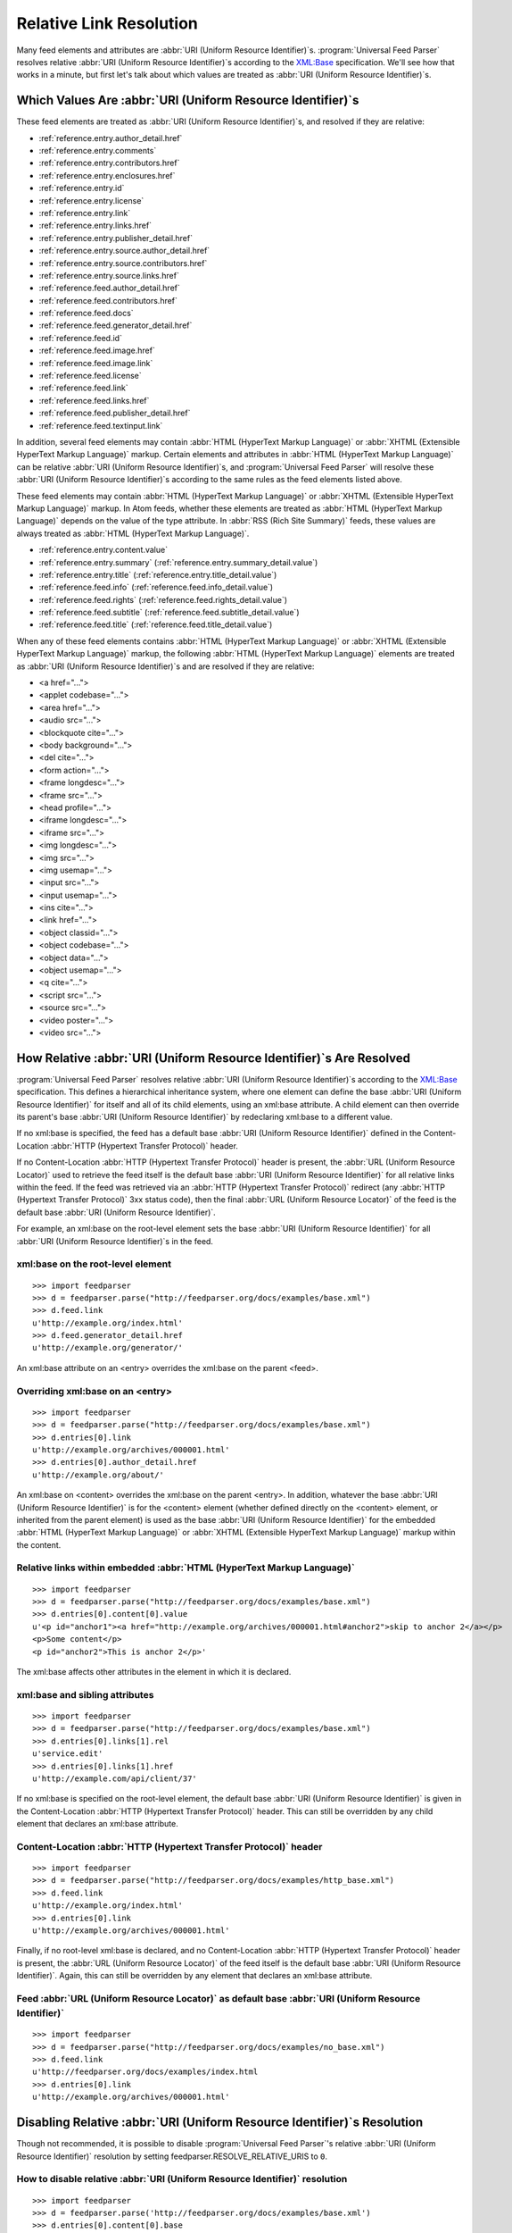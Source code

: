 .. _advanced.base:

Relative Link Resolution
========================

Many feed elements and attributes are :abbr:`URI (Uniform Resource Identifier)`\s.
:program:`Universal Feed Parser` resolves relative :abbr:`URI (Uniform Resource Identifier)`\s
according to the `XML:Base <http://www.w3.org/TR/xmlbase/>`_ specification.  We'll see how
that works in a minute, but first let's talk about which values are treated as
:abbr:`URI (Uniform Resource Identifier)`\s.


Which Values Are :abbr:`URI (Uniform Resource Identifier)`\s
------------------------------------------------------------

These feed elements are treated as :abbr:`URI (Uniform Resource Identifier)`\s,
and resolved if they are relative:

* :ref:`reference.entry.author_detail.href`
* :ref:`reference.entry.comments`
* :ref:`reference.entry.contributors.href`
* :ref:`reference.entry.enclosures.href`
* :ref:`reference.entry.id`
* :ref:`reference.entry.license`
* :ref:`reference.entry.link`
* :ref:`reference.entry.links.href`
* :ref:`reference.entry.publisher_detail.href`
* :ref:`reference.entry.source.author_detail.href`
* :ref:`reference.entry.source.contributors.href`
* :ref:`reference.entry.source.links.href`
* :ref:`reference.feed.author_detail.href`
* :ref:`reference.feed.contributors.href`
* :ref:`reference.feed.docs`
* :ref:`reference.feed.generator_detail.href`
* :ref:`reference.feed.id`
* :ref:`reference.feed.image.href`
* :ref:`reference.feed.image.link`
* :ref:`reference.feed.license`
* :ref:`reference.feed.link`
* :ref:`reference.feed.links.href`
* :ref:`reference.feed.publisher_detail.href`
* :ref:`reference.feed.textinput.link`

In addition, several feed elements may contain :abbr:`HTML (HyperText Markup Language)`
or :abbr:`XHTML (Extensible HyperText Markup Language)` markup. Certain elements and
attributes in :abbr:`HTML (HyperText Markup Language)` can be relative
:abbr:`URI (Uniform Resource Identifier)`\s, and :program:`Universal Feed Parser` will
resolve these :abbr:`URI (Uniform Resource Identifier)`\s according to the same rules
as the feed elements listed above.


These feed elements may contain :abbr:`HTML (HyperText Markup Language)` or
:abbr:`XHTML (Extensible HyperText Markup Language)` markup.  In Atom feeds,
whether these elements are treated as :abbr:`HTML (HyperText Markup Language)`
depends on the value of the type attribute.  In :abbr:`RSS (Rich Site Summary)`
feeds, these values are always treated as :abbr:`HTML (HyperText Markup Language)`.


* :ref:`reference.entry.content.value`
* :ref:`reference.entry.summary` (:ref:`reference.entry.summary_detail.value`)
* :ref:`reference.entry.title` (:ref:`reference.entry.title_detail.value`)
* :ref:`reference.feed.info` (:ref:`reference.feed.info_detail.value`)
* :ref:`reference.feed.rights` (:ref:`reference.feed.rights_detail.value`)
* :ref:`reference.feed.subtitle` (:ref:`reference.feed.subtitle_detail.value`)
* :ref:`reference.feed.title` (:ref:`reference.feed.title_detail.value`)


When any of these feed elements contains :abbr:`HTML (HyperText Markup Language)`
or :abbr:`XHTML (Extensible HyperText Markup Language)` markup, the
following :abbr:`HTML (HyperText Markup Language)` elements are treated as
:abbr:`URI (Uniform Resource Identifier)`\s and are resolved if they are
relative:


* <a href="...">
* <applet codebase="...">
* <area href="...">
* <audio src="...">
* <blockquote cite="...">
* <body background="...">
* <del cite="...">
* <form action="...">
* <frame longdesc="...">
* <frame src="...">
* <head profile="...">
* <iframe longdesc="...">
* <iframe src="...">
* <img longdesc="...">
* <img src="...">
* <img usemap="...">
* <input src="...">
* <input usemap="...">
* <ins cite="...">
* <link href="...">
* <object classid="...">
* <object codebase="...">
* <object data="...">
* <object usemap="...">
* <q cite="...">
* <script src="...">
* <source src="...">
* <video poster="...">
* <video src="...">


How Relative :abbr:`URI (Uniform Resource Identifier)`\s Are Resolved
---------------------------------------------------------------------

:program:`Universal Feed Parser` resolves relative :abbr:`URI (Uniform Resource Identifier)`\s
according to the `XML:Base <http://www.w3.org/TR/xmlbase/>`_ specification.
This defines a hierarchical inheritance system, where one element can define
the base :abbr:`URI (Uniform Resource Identifier)` for itself and all of its
child elements, using an xml:base attribute.  A child element can then override
its parent's base :abbr:`URI (Uniform Resource Identifier)` by redeclaring
xml:base to a different value.


If no xml:base is specified, the feed has a default base :abbr:`URI (Uniform Resource Identifier)`
defined in the Content-Location :abbr:`HTTP (Hypertext Transfer Protocol)` header.


If no Content-Location :abbr:`HTTP (Hypertext Transfer Protocol)` header is
present, the :abbr:`URL (Uniform Resource Locator)` used to retrieve the feed
itself is the default base :abbr:`URI (Uniform Resource Identifier)` for all
relative links within the feed.  If the feed was retrieved via an
:abbr:`HTTP (Hypertext Transfer Protocol)` redirect (any :abbr:`HTTP (Hypertext Transfer Protocol)`
3xx status code), then the final :abbr:`URL (Uniform Resource Locator)` of the
feed is the default base :abbr:`URI (Uniform Resource Identifier)`.


For example, an xml:base on the root-level element sets the base
:abbr:`URI (Uniform Resource Identifier)` for all :abbr:`URI (Uniform Resource Identifier)`\s in the feed.


xml:base on the root-level element
~~~~~~~~~~~~~~~~~~~~~~~~~~~~~~~~~~

::

    >>> import feedparser
    >>> d = feedparser.parse("http://feedparser.org/docs/examples/base.xml")
    >>> d.feed.link
    u'http://example.org/index.html'
    >>> d.feed.generator_detail.href
    u'http://example.org/generator/'


An xml:base attribute on an <entry> overrides the xml:base on the parent <feed>.


Overriding xml:base on an <entry>
~~~~~~~~~~~~~~~~~~~~~~~~~~~~~~~~~

::

    >>> import feedparser
    >>> d = feedparser.parse("http://feedparser.org/docs/examples/base.xml")
    >>> d.entries[0].link
    u'http://example.org/archives/000001.html'
    >>> d.entries[0].author_detail.href
    u'http://example.org/about/'


An xml:base on <content> overrides the xml:base on the parent <entry>.  In
addition, whatever the base :abbr:`URI (Uniform Resource Identifier)` is for
the <content> element (whether defined directly on the <content> element, or
inherited from the parent element) is used as the base :abbr:`URI (Uniform Resource Identifier)`
for the embedded :abbr:`HTML (HyperText Markup Language)`
or :abbr:`XHTML (Extensible HyperText Markup Language)` markup within the
content.


Relative links within embedded :abbr:`HTML (HyperText Markup Language)`
~~~~~~~~~~~~~~~~~~~~~~~~~~~~~~~~~~~~~~~~~~~~~~~~~~~~~~~~~~~~~~~~~~~~~~~

::

    >>> import feedparser
    >>> d = feedparser.parse("http://feedparser.org/docs/examples/base.xml")
    >>> d.entries[0].content[0].value
    u'<p id="anchor1"><a href="http://example.org/archives/000001.html#anchor2">skip to anchor 2</a></p>
    <p>Some content</p>
    <p id="anchor2">This is anchor 2</p>'



The xml:base affects other attributes in the element in which it is declared.


xml:base and sibling attributes
~~~~~~~~~~~~~~~~~~~~~~~~~~~~~~~

::

    >>> import feedparser
    >>> d = feedparser.parse("http://feedparser.org/docs/examples/base.xml")
    >>> d.entries[0].links[1].rel
    u'service.edit'
    >>> d.entries[0].links[1].href
    u'http://example.com/api/client/37'


If no xml:base is specified on the root-level element, the default base
:abbr:`URI (Uniform Resource Identifier)` is given in the Content-Location
:abbr:`HTTP (Hypertext Transfer Protocol)` header.  This can still be
overridden by any child element that declares an xml:base attribute.


Content-Location :abbr:`HTTP (Hypertext Transfer Protocol)` header
~~~~~~~~~~~~~~~~~~~~~~~~~~~~~~~~~~~~~~~~~~~~~~~~~~~~~~~~~~~~~~~~~~

::

    >>> import feedparser
    >>> d = feedparser.parse("http://feedparser.org/docs/examples/http_base.xml")
    >>> d.feed.link
    u'http://example.org/index.html'
    >>> d.entries[0].link
    u'http://example.org/archives/000001.html'


Finally, if no root-level xml:base is declared, and no Content-Location
:abbr:`HTTP (Hypertext Transfer Protocol)` header is present, the
:abbr:`URL (Uniform Resource Locator)` of the feed itself is the default base
:abbr:`URI (Uniform Resource Identifier)`.  Again, this can still be overridden
by any element that declares an xml:base attribute.


Feed :abbr:`URL (Uniform Resource Locator)` as default base :abbr:`URI (Uniform Resource Identifier)`
~~~~~~~~~~~~~~~~~~~~~~~~~~~~~~~~~~~~~~~~~~~~~~~~~~~~~~~~~~~~~~~~~~~~~~~~~~~~~~~~~~~~~~~~~~~~~~~~~~~~~

::

    >>> import feedparser
    >>> d = feedparser.parse("http://feedparser.org/docs/examples/no_base.xml")
    >>> d.feed.link
    u'http://feedparser.org/docs/examples/index.html
    >>> d.entries[0].link
    u'http://example.org/archives/000001.html'


.. _advanced.base.disable:

Disabling Relative :abbr:`URI (Uniform Resource Identifier)`\s Resolution
-------------------------------------------------------------------------

Though not recommended, it is possible to disable :program:`Universal Feed Parser`\'s relative
:abbr:`URI (Uniform Resource Identifier)` resolution by setting feedparser.RESOLVE_RELATIVE_URIS to ``0``.


How to disable relative :abbr:`URI (Uniform Resource Identifier)` resolution
~~~~~~~~~~~~~~~~~~~~~~~~~~~~~~~~~~~~~~~~~~~~~~~~~~~~~~~~~~~~~~~~~~~~~~~~~~~~

::

    >>> import feedparser
    >>> d = feedparser.parse('http://feedparser.org/docs/examples/base.xml')
    >>> d.entries[0].content[0].base
    u'http://example.org/archives/000001.html'
    >>> print d.entries[0].content[0].value
    <p id="anchor1"><a href="http://example.org/archives/000001.html#anchor2">skip to anchor 2</a></p>
    <p>Some content</p>
    <p id="anchor2">This is anchor 2</p>
    >>> feedparser.RESOLVE_RELATIVE_URIS = 0
    >>> d2 = feedparser.parse('http://feedparser.org/docs/examples/base.xml')
    >>> d2.entries[0].content[0].base
    u'http://example.org/archives/000001.html'
    >>> print d2.entries[0].content[0].value
    <p id="anchor1"><a href="#anchor2">skip to anchor 2</a></p>
    <p>Some content</p>
    <p id="anchor2">This is anchor 2</p>

